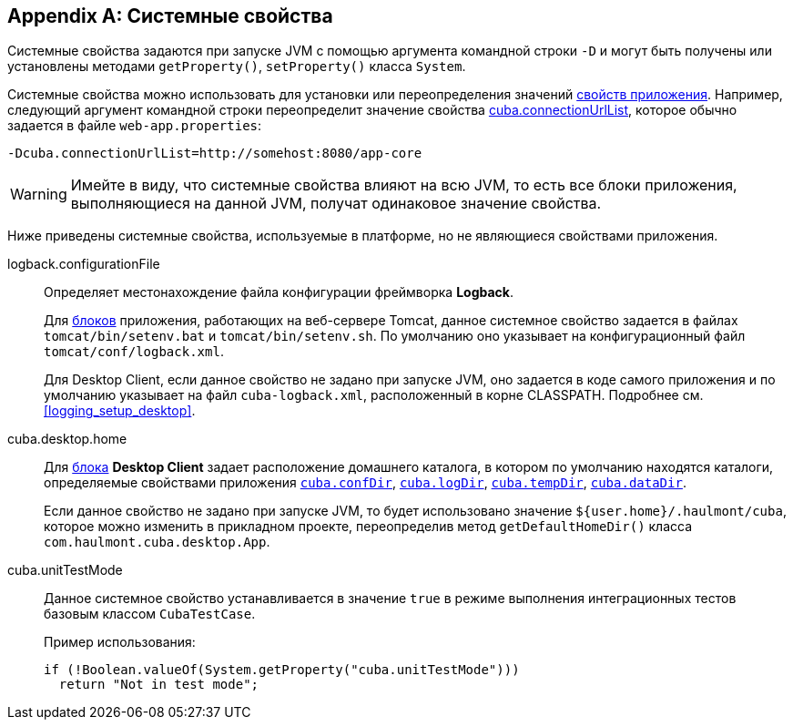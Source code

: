 [[system_properties]]
[appendix]
== Системные свойства

Системные свойства задаются при запуске JVM с помощью аргумента командной строки `-D` и могут быть получены или установлены методами `getProperty()`, `setProperty()` класса `System`.

Системные свойства можно использовать для установки или переопределения значений <<app_properties,свойств приложения>>. Например, следующий аргумент командной строки переопределит значение свойства <<cuba.connectionUrlList,cuba.connectionUrlList>>, которое обычно задается в файле `web-app.properties`:

[source,plain]
----
-Dcuba.connectionUrlList=http://somehost:8080/app-core
----

[WARNING]
====
Имейте в виду, что системные свойства влияют на всю JVM, то есть все блоки приложения, выполняющиеся на данной JVM, получат одинаковое значение свойства.
====

Ниже приведены системные свойства, используемые в платформе, но не являющиеся свойствами приложения.

[[logback.configurationFile]]
logback.configurationFile::
+
--
Определяет местонахождение файла конфигурации фреймворка *Logback*.

Для <<app_tiers,блоков>> приложения, работающих на веб-сервере Tomcat, данное системное свойство задается в файлах `tomcat/bin/setenv.bat` и `tomcat/bin/setenv.sh`. По умолчанию оно указывает на конфигурационный файл `tomcat/conf/logback.xml`.

Для Desktop Client, если данное свойство не задано при запуске JVM, оно задается в коде самого приложения и по умолчанию указывает на файл `cuba-logback.xml`, расположенный в корне CLASSPATH. Подробнее см. <<logging_setup_desktop>>.
--

[[cuba.desktop.home]]
cuba.desktop.home:: 
+
--
Для <<app_tiers,блока>> *Desktop Client* задает расположение домашнего каталога, в котором по умолчанию находятся каталоги, определяемые свойствами приложения `<<cuba.confDir,cuba.confDir>>`, `<<cuba.logDir,cuba.logDir>>`, `<<cuba.tempDir,cuba.tempDir>>`, `<<cuba.dataDir,cuba.dataDir>>`.

Если данное свойство не задано при запуске JVM, то будет использовано значение `${user.home}/.haulmont/cuba`, которое можно изменить в прикладном проекте, переопределив метод `getDefaultHomeDir()` класса `com.haulmont.cuba.desktop.App`. 
--

[[cuba.unitTestMode]]
cuba.unitTestMode:: 
+
--
Данное системное свойство устанавливается в значение `true` в режиме выполнения интеграционных тестов базовым классом `CubaTestCase`.

Пример использования:

[source, java]
----
if (!Boolean.valueOf(System.getProperty("cuba.unitTestMode")))
  return "Not in test mode";
----
--

